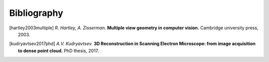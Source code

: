 Bibliography
============

.. [hartley2003multiple] *R. Hartley, A. Zisserman.* **Multiple view geometry in computer vision.**
   Cambridge university press, 2003.

.. [kudryavtsev2017phd] *A.V. Kudryavtsev.* **3D Reconstruction in Scanning Electron Microscope: from image acquisition to dense point cloud.**
   PhD thesis, 2017.

